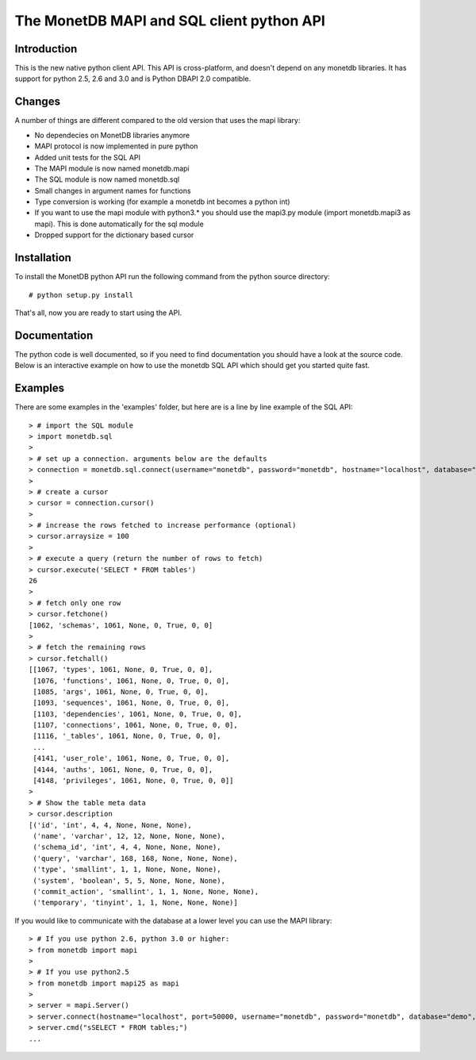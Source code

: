 ==========================================
The MonetDB MAPI and SQL client python API
==========================================


Introduction
============
This is  the new native python client API. This API is cross-platform, and
doesn't depend on any monetdb libraries. It has support for python 2.5, 2.6 and
3.0 and is Python DBAPI 2.0 compatible. 


Changes
=======

A number of things are different compared to the old version that uses the mapi
library:

* No dependecies on MonetDB libraries anymore
* MAPI protocol is now implemented in pure python
* Added unit tests for the SQL API
* The MAPI module is now named monetdb.mapi
* The SQL module is now named monetdb.sql
* Small changes in argument names for functions
* Type conversion is working (for example a monetdb int becomes a python int)
* If you want to use the mapi module with python3.* you should use the
  mapi3.py module (import monetdb.mapi3 as mapi). This is done automatically
  for the sql module
* Dropped support for the dictionary based cursor


Installation
============

To install the MonetDB python API run the following command from the python
source directory::

 # python setup.py install

That's all, now you are ready to start using the API.


Documentation
=============

The python code is well documented, so if you need to find documentation you
should have a look at the source code. Below is an interactive example on how
to use the monetdb SQL API which should get you started quite fast.


Examples
========

There are some examples in the 'examples' folder, but here are is a line by
line example of the SQL API::

 > # import the SQL module
 > import monetdb.sql
 > 
 > # set up a connection. arguments below are the defaults
 > connection = monetdb.sql.connect(username="monetdb", password="monetdb", hostname="localhost", database="demo")
 > 
 > # create a cursor
 > cursor = connection.cursor()
 > 
 > # increase the rows fetched to increase performance (optional)
 > cursor.arraysize = 100
 >
 > # execute a query (return the number of rows to fetch)
 > cursor.execute('SELECT * FROM tables')
 26
 >
 > # fetch only one row
 > cursor.fetchone()
 [1062, 'schemas', 1061, None, 0, True, 0, 0]
 >
 > # fetch the remaining rows
 > cursor.fetchall()
 [[1067, 'types', 1061, None, 0, True, 0, 0],
  [1076, 'functions', 1061, None, 0, True, 0, 0],
  [1085, 'args', 1061, None, 0, True, 0, 0],
  [1093, 'sequences', 1061, None, 0, True, 0, 0],
  [1103, 'dependencies', 1061, None, 0, True, 0, 0],
  [1107, 'connections', 1061, None, 0, True, 0, 0],
  [1116, '_tables', 1061, None, 0, True, 0, 0],
  ...
  [4141, 'user_role', 1061, None, 0, True, 0, 0],
  [4144, 'auths', 1061, None, 0, True, 0, 0],
  [4148, 'privileges', 1061, None, 0, True, 0, 0]]
 >
 > # Show the table meta data
 > cursor.description 
 [('id', 'int', 4, 4, None, None, None),
  ('name', 'varchar', 12, 12, None, None, None),
  ('schema_id', 'int', 4, 4, None, None, None),
  ('query', 'varchar', 168, 168, None, None, None),
  ('type', 'smallint', 1, 1, None, None, None),
  ('system', 'boolean', 5, 5, None, None, None),
  ('commit_action', 'smallint', 1, 1, None, None, None),
  ('temporary', 'tinyint', 1, 1, None, None, None)]

 
If you would like to communicate with the database at a lower level you can use
the MAPI library::

 > # If you use python 2.6, python 3.0 or higher:
 > from monetdb import mapi
 >
 > # If you use python2.5
 > from monetdb import mapi25 as mapi
 >
 > server = mapi.Server()
 > server.connect(hostname="localhost", port=50000, username="monetdb", password="monetdb", database="demo", language="sql")
 > server.cmd("sSELECT * FROM tables;")
 ...

